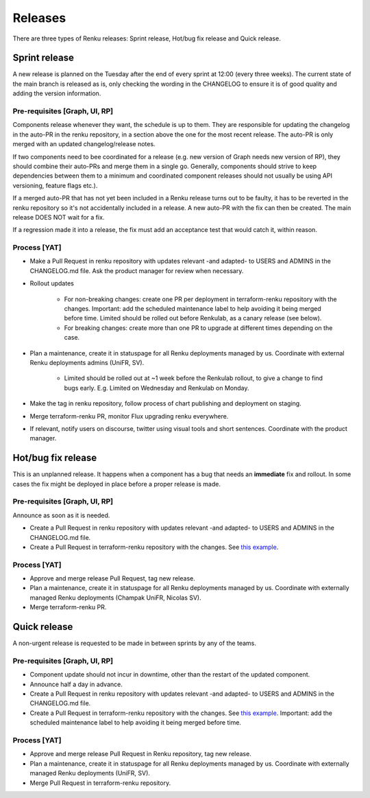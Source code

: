 .. _releases:

Releases
=========

There are three types of Renku releases: Sprint release, Hot/bug fix release and Quick release.

Sprint release
---------------

A new release is planned on the Tuesday after the end of every sprint at 12:00
(every three weeks).
The current state of the main branch is released as is, only checking the
wording in the CHANGELOG to ensure it is of good quality and adding the version
information.

Pre-requisites [Graph, UI, RP]
~~~~~~~~~~~~~~~~~~~~~~~~~~~~~~

Components release whenever they want, the schedule is up to them. They are
responsible for updating the changelog in the auto-PR in the renku repository,
in a section above the one for the most recent release.
The auto-PR is only merged with an updated changelog/release notes.

If two components need to bee coordinated for a release (e.g. new version
of Graph needs new version of RP), they should combine their auto-PRs and
merge them in a single go. Generally, components should strive to keep
dependencies between them to a minimum and coordinated component releases
should not usually be   using API versioning, feature flags etc.).

If a merged auto-PR that has not yet been included in a Renku release turns
out to be faulty, it has to be reverted in the renku repository so it's not
accidentally included in a release. A new auto-PR with the fix can then be
created. The main release DOES NOT wait for a fix.

If a regression made it into a release, the fix must add an acceptance test
that would catch it, within reason.

Process [YAT]
~~~~~~~~~~~~~

* Make a Pull Request in renku repository with updates relevant -and adapted- to USERS and ADMINS in the CHANGELOG.md file. Ask the product manager for review when necessary.

* Rollout updates

    * For non-breaking changes: create one PR per deployment in terraform-renku repository with the changes. Important: add the scheduled maintenance label to help avoiding it being merged before time. Limited should be rolled out before Renkulab, as a canary release (see below).

    * For breaking changes: create more than one PR to upgrade at different times depending on the case.

* Plan a maintenance, create it in statuspage for all Renku deployments managed by us. Coordinate with external Renku deployments admins (UniFR, SV).

    * Limited should be rolled out at ~1 week before the Renkulab rollout, to give a change to find bugs early. E.g. Limited on Wednesday and Renkulab on Monday.

* Make the tag in renku repository, follow process of chart publishing and deployment on staging.

* Merge terraform-renku PR, monitor Flux upgrading renku everywhere.

* If relevant, notify users on discourse, twitter using visual tools and short sentences. Coordinate with the product manager.

Hot/bug fix release
-------------------

This is an unplanned release. It happens when a component has a bug that needs an **immediate** fix and rollout.
In some cases the fix might be deployed in place before a proper release is made.

Pre-requisites [Graph, UI, RP]
~~~~~~~~~~~~~~~~~~~~~~~~~~~~~~

Announce as soon as it is needed.

* Create a Pull Request in renku repository with updates relevant -and adapted- to USERS and ADMINS in the CHANGELOG.md file.

* Create a Pull Request in terraform-renku repository with the changes. See `this example <https://github.com/SwissDataScienceCenter/terraform-renku/pull/557>`__.

Process [YAT]
~~~~~~~~~~~~~

* Approve and merge release Pull Request, tag new release.

* Plan a maintenance, create it in statuspage for all Renku deployments managed by us. Coordinate with externally managed Renku deployments (Champak UniFR, Nicolas SV).

* Merge terraform-renku PR.

Quick release
-------------

A non-urgent release is requested to be made in between sprints by any of the teams.

Pre-requisites [Graph, UI, RP]
~~~~~~~~~~~~~~~~~~~~~~~~~~~~~~

* Component update should not incur in downtime, other than the restart of the updated component.

* Announce half a day in advance.

* Create a Pull Request in renku repository with updates relevant -and adapted- to USERS and ADMINS in the CHANGELOG.md file.

* Create a Pull Request in terraform-renku repository with the changes. See `this example <https://github.com/SwissDataScienceCenter/terraform-renku/pull/557>`__. Important: add the scheduled maintenance label to help avoiding it being merged before time.

Process [YAT]
~~~~~~~~~~~~~

* Approve and merge release Pull Request in Renku repository, tag new release.

* Plan a maintenance, create it in statuspage for all Renku deployments managed by us. Coordinate with externally managed Renku deployments (UniFR, SV).

* Merge Pull Request in terraform-renku repository.
